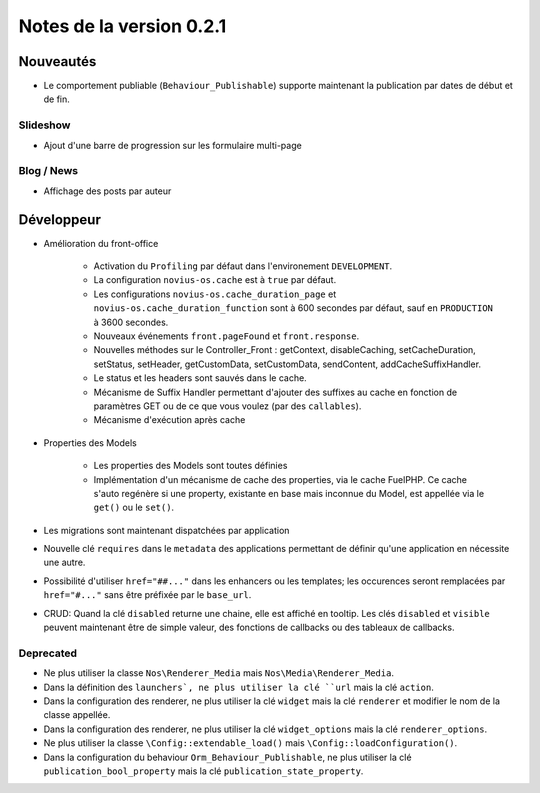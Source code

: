 Notes de la version 0.2.1
#########################

Nouveautés
==========

* Le comportement publiable (``Behaviour_Publishable``) supporte maintenant la publication par dates de début et de fin.

Slideshow
---------

* Ajout d'une barre de progression sur les formulaire multi-page

Blog / News
-----------

* Affichage des posts par auteur

Développeur
===========

* Amélioration du front-office

    * Activation du ``Profiling`` par défaut dans l'environement ``DEVELOPMENT``.
    * La configuration ``novius-os.cache`` est à ``true`` par défaut.
    * Les configurations ``novius-os.cache_duration_page`` et ``novius-os.cache_duration_function`` sont à 600 secondes par défaut, sauf en ``PRODUCTION`` à 3600 secondes.
    * Nouveaux événements ``front.pageFound`` et ``front.response``.
    * Nouvelles méthodes sur le Controller_Front : getContext, disableCaching, setCacheDuration, setStatus, setHeader, getCustomData, setCustomData, sendContent, addCacheSuffixHandler.
    * Le status et les headers sont sauvés dans le cache.
    * Mécanisme de Suffix Handler permettant d'ajouter des suffixes au cache en fonction de paramètres GET ou de ce que vous voulez (par des ``callables``).
    * Mécanisme d'exécution après cache

* Properties des Models

    * Les properties des Models sont toutes définies
    * Implémentation d'un mécanisme de cache des properties, via le cache FuelPHP. Ce cache s'auto regénère si une property,
      existante en base mais inconnue du Model, est appellée via le ``get()`` ou le ``set()``.

* Les migrations sont maintenant dispatchées par application
* Nouvelle clé ``requires`` dans le ``metadata`` des applications permettant de définir qu'une application en nécessite une autre.
* Possibilité d'utiliser ``href="##..."`` dans les enhancers ou les templates; les occurences seront remplacées par ``href="#..."`` sans être préfixée par le ``base_url``.
* CRUD: Quand la clé ``disabled`` returne une chaine, elle est affiché en tooltip. Les clés ``disabled`` et ``visible`` peuvent maintenant être de simple valeur, des fonctions de callbacks ou des tableaux de callbacks.


Deprecated
----------

* Ne plus utiliser la classe ``Nos\Renderer_Media`` mais ``Nos\Media\Renderer_Media``.
* Dans la définition des ``launchers`, ne plus utiliser la clé ``url`` mais la clé ``action``.
* Dans la configuration des renderer, ne plus utiliser la clé ``widget`` mais la clé ``renderer`` et modifier le nom de la classe appellée.
* Dans la configuration des renderer, ne plus utiliser la clé ``widget_options`` mais la clé ``renderer_options``.
* Ne plus utiliser la classe ``\Config::extendable_load()`` mais ``\Config::loadConfiguration()``.
* Dans la configuration du behaviour ``Orm_Behaviour_Publishable``, ne plus utiliser la clé ``publication_bool_property`` mais la clé ``publication_state_property``.
